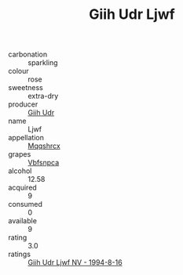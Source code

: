 :PROPERTIES:
:ID:                     b76c5784-eb2f-4fc9-9968-f5eb2eea5cab
:END:
#+TITLE: Giih Udr Ljwf 

- carbonation :: sparkling
- colour :: rose
- sweetness :: extra-dry
- producer :: [[id:38c8ce93-379c-4645-b249-23775ff51477][Giih Udr]]
- name :: Ljwf
- appellation :: [[id:e509dff3-47a1-40fb-af4a-d7822c00b9e5][Mqqshrcx]]
- grapes :: [[id:0ca1d5f5-629a-4d38-a115-dd3ff0f3b353][Vbfsnpca]]
- alcohol :: 12.58
- acquired :: 9
- consumed :: 0
- available :: 9
- rating :: 3.0
- ratings :: [[id:959b919f-0926-46c7-b8eb-b5dc490f27bd][Giih Udr Ljwf NV - 1994-8-16]]


